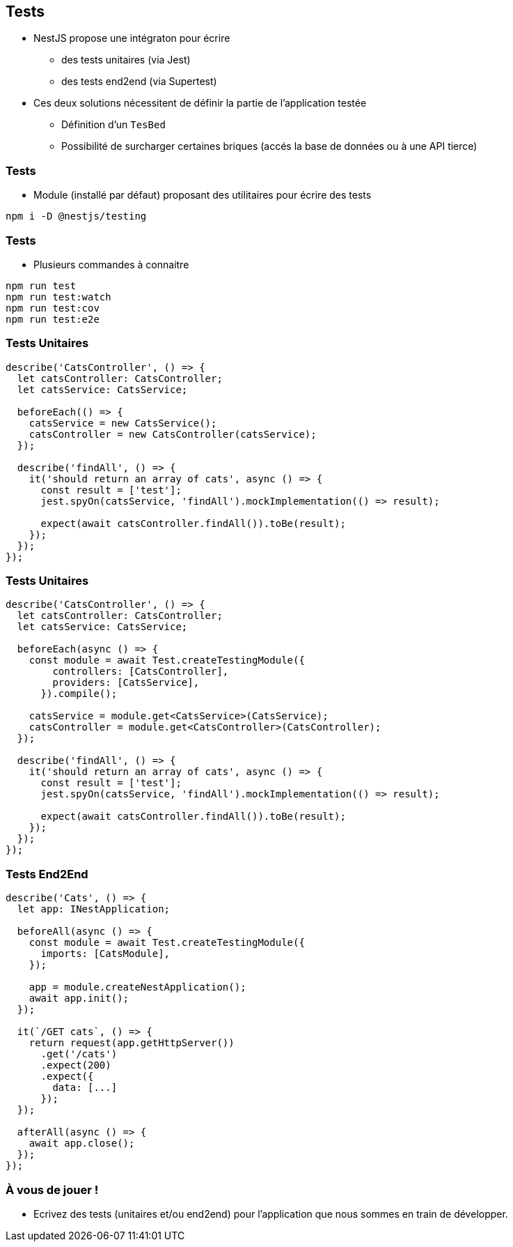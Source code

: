 == Tests

* NestJS propose une intégraton pour écrire 
** des tests unitaires (via Jest)
** des tests end2end (via Supertest)
* Ces deux solutions nécessitent de définir la partie de l'application testée
** Définition d'un `TesBed`
** Possibilité de surcharger certaines briques (accés la base de données ou à une API tierce)

=== Tests

* Module (installé par défaut) proposant des utilitaires pour écrire des tests

[source]
----
npm i -D @nestjs/testing
----

=== Tests

* Plusieurs commandes à connaitre

[source]
----
npm run test
npm run test:watch
npm run test:cov
npm run test:e2e
----

=== Tests Unitaires

[source]
----
describe('CatsController', () => {
  let catsController: CatsController;
  let catsService: CatsService;

  beforeEach(() => {
    catsService = new CatsService();
    catsController = new CatsController(catsService);
  });

  describe('findAll', () => {
    it('should return an array of cats', async () => {
      const result = ['test'];
      jest.spyOn(catsService, 'findAll').mockImplementation(() => result);

      expect(await catsController.findAll()).toBe(result);
    });
  });
});
----

=== Tests Unitaires

[source]
----
describe('CatsController', () => {
  let catsController: CatsController;
  let catsService: CatsService;

  beforeEach(async () => {
    const module = await Test.createTestingModule({
        controllers: [CatsController],
        providers: [CatsService],
      }).compile();

    catsService = module.get<CatsService>(CatsService);
    catsController = module.get<CatsController>(CatsController);
  });

  describe('findAll', () => {
    it('should return an array of cats', async () => {
      const result = ['test'];
      jest.spyOn(catsService, 'findAll').mockImplementation(() => result);

      expect(await catsController.findAll()).toBe(result);
    });
  });
});
----

=== Tests End2End

[source]
----
describe('Cats', () => {
  let app: INestApplication;

  beforeAll(async () => {
    const module = await Test.createTestingModule({
      imports: [CatsModule],
    });

    app = module.createNestApplication();
    await app.init();
  });

  it(`/GET cats`, () => {
    return request(app.getHttpServer())
      .get('/cats')
      .expect(200)
      .expect({
        data: [...]
      });
  });

  afterAll(async () => {
    await app.close();
  });
});
----

=== À vous de jouer !

* Ecrivez des tests (unitaires et/ou end2end) pour l'application que nous sommes en train de développer.